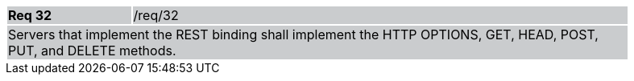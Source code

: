[width="90%",cols="20%,80%"]
|===
|*Req 32* {set:cellbgcolor:#CACCCE}|/req/32
2+|Servers that implement the REST binding shall implement the HTTP OPTIONS, GET, HEAD, POST, PUT, and DELETE methods.
|===
